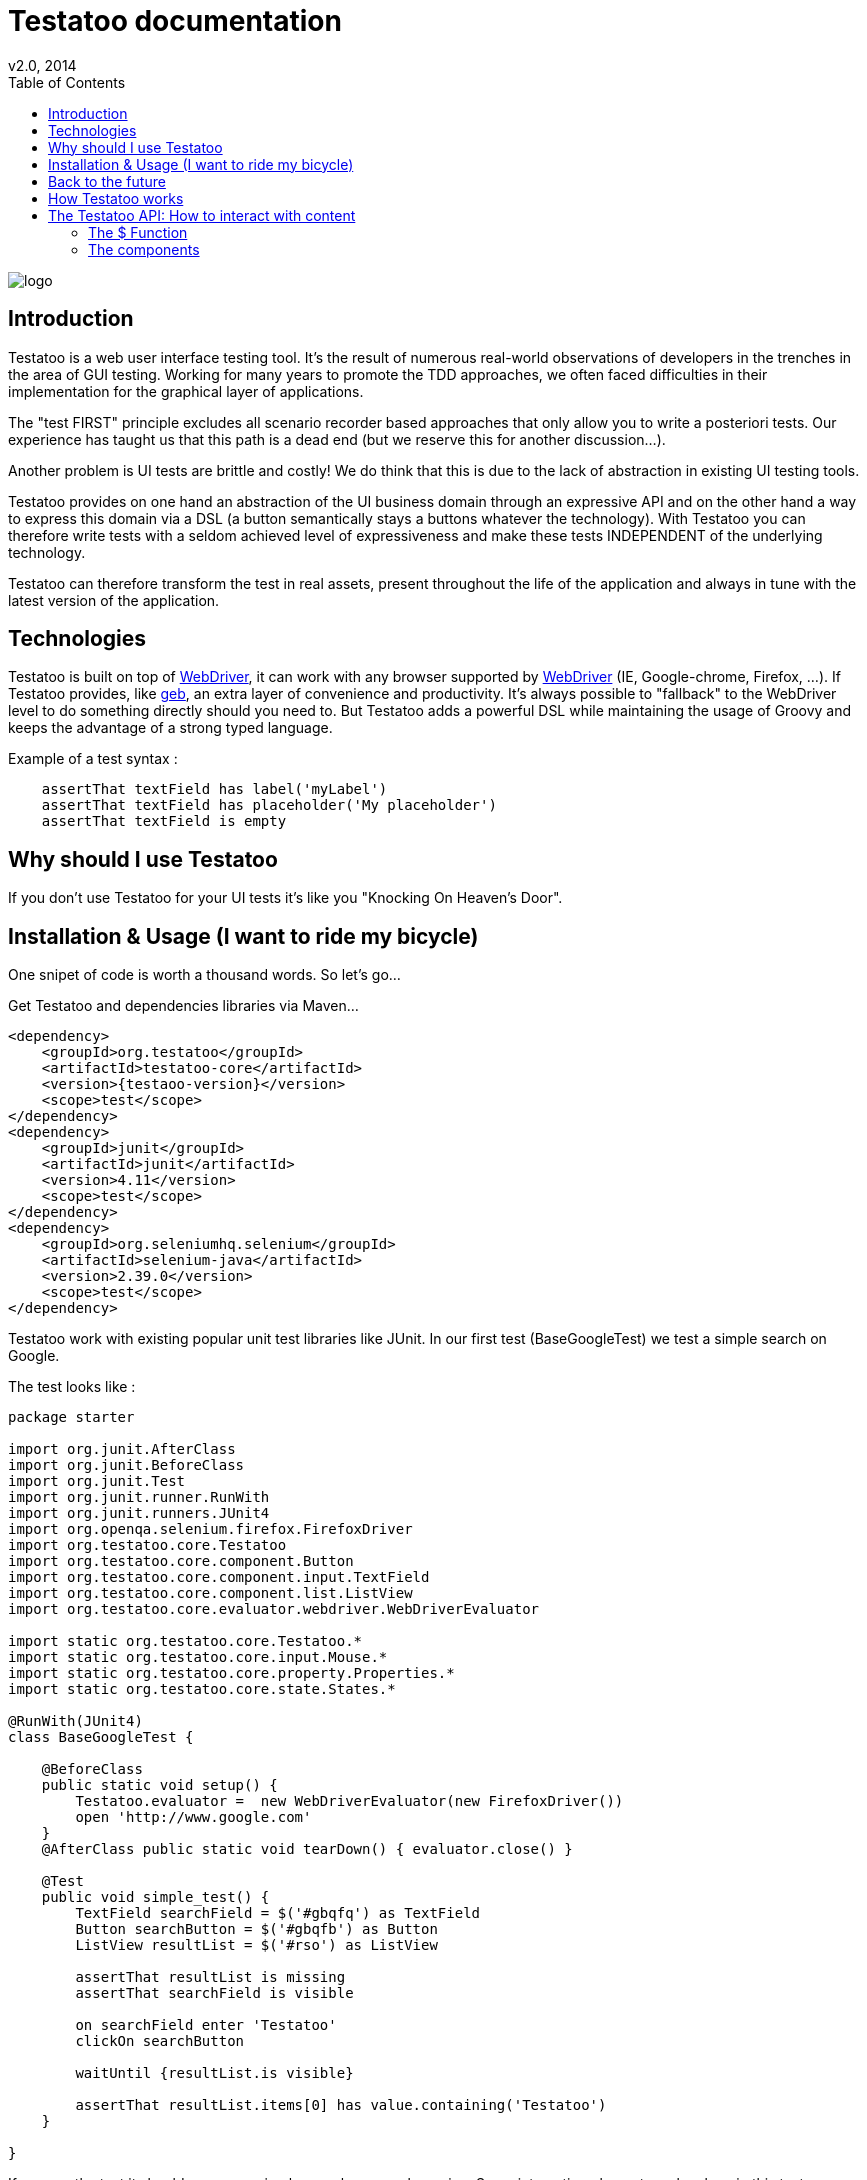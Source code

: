 = Testatoo documentation
v2.0, 2014
:toc:
:doctype: book
:icons: font
:homepage: https://github.com/Ovea/testatoo
:desc: This is the documentation of Testatoo
:testaoo-version: 2.0.b1

:source-highlighter: highlightjs
:imagesdir: images

image:logo.png[float="left"]

== Introduction

Testatoo is a web user interface testing tool. It's the result of numerous real-world observations of developers in the trenches in the area of GUI testing.
Working for many years to promote the TDD approaches, we often faced difficulties in their implementation for the graphical layer of applications.

The "test FIRST" principle excludes all scenario recorder based approaches that only allow you to write a posteriori tests.
Our experience has taught us that this path is a dead end (but we reserve this for another discussion...).

Another problem is UI tests are brittle and costly! We do think that this is due to the lack of abstraction in existing UI testing tools.

Testatoo provides on one hand an abstraction of the UI business domain through an expressive API and on the other hand a way to express this domain via a DSL (a button semantically stays a buttons whatever the technology).
With Testatoo you can therefore write tests with a seldom achieved level of expressiveness and make these tests INDEPENDENT of the underlying technology.

Testatoo can therefore transform the test in real assets, present throughout the life of the application and always in tune with the latest version of the application.

== Technologies

Testatoo is built on top of http://code.google.com/p/selenium/[WebDriver], it can work with any browser supported by https://code.google.com/p/selenium/wiki/FrequentlyAskedQuestions[WebDriver] (IE, Google-chrome, Firefox, ...).
If Testatoo provides, like http://www.gebish.org/testing[geb], an extra layer of convenience and productivity. It's always possible to "fallback" to the WebDriver level to do something directly should you need to.
But Testatoo adds a powerful DSL while maintaining the usage of Groovy and keeps the advantage of a strong typed language.

Example of a test syntax :

[source, groovy]
-------------------------------------------------------------------------------
    assertThat textField has label('myLabel')
    assertThat textField has placeholder('My placeholder')
    assertThat textField is empty
-------------------------------------------------------------------------------

== Why should I use Testatoo

If you don't use Testatoo for your UI tests it's like you "Knocking On Heaven's Door".

== Installation & Usage (I want to ride my bicycle)

One snipet of code is worth a thousand words.
So let's go...

Get Testatoo and dependencies libraries via Maven...

[source, xml]
-------------------------------------------------------------------------------
<dependency>
    <groupId>org.testatoo</groupId>
    <artifactId>testatoo-core</artifactId>
    <version>{testaoo-version}</version>
    <scope>test</scope>
</dependency>
<dependency>
    <groupId>junit</groupId>
    <artifactId>junit</artifactId>
    <version>4.11</version>
    <scope>test</scope>
</dependency>
<dependency>
    <groupId>org.seleniumhq.selenium</groupId>
    <artifactId>selenium-java</artifactId>
    <version>2.39.0</version>
    <scope>test</scope>
</dependency>
-------------------------------------------------------------------------------

Testatoo work with existing popular unit test libraries like JUnit.
In our first test (BaseGoogleTest) we test a simple search on Google.

The test looks like :

[source, groovy]
-------------------------------------------------------------------------------
package starter

import org.junit.AfterClass
import org.junit.BeforeClass
import org.junit.Test
import org.junit.runner.RunWith
import org.junit.runners.JUnit4
import org.openqa.selenium.firefox.FirefoxDriver
import org.testatoo.core.Testatoo
import org.testatoo.core.component.Button
import org.testatoo.core.component.input.TextField
import org.testatoo.core.component.list.ListView
import org.testatoo.core.evaluator.webdriver.WebDriverEvaluator

import static org.testatoo.core.Testatoo.*
import static org.testatoo.core.input.Mouse.*
import static org.testatoo.core.property.Properties.*
import static org.testatoo.core.state.States.*

@RunWith(JUnit4)
class BaseGoogleTest {

    @BeforeClass
    public static void setup() {
        Testatoo.evaluator =  new WebDriverEvaluator(new FirefoxDriver())
        open 'http://www.google.com'
    }
    @AfterClass public static void tearDown() { evaluator.close() }

    @Test
    public void simple_test() {
        TextField searchField = $('#gbqfq') as TextField
        Button searchButton = $('#gbqfb') as Button
        ListView resultList = $('#rso') as ListView

        assertThat resultList is missing
        assertThat searchField is visible

        on searchField enter 'Testatoo'
        clickOn searchButton

        waitUntil {resultList.is visible}

        assertThat resultList.items[0] has value.containing('Testatoo')
    }

}
-------------------------------------------------------------------------------

If you run the test it should process a simple search on google engine.
Some interesting element can be show in this test :

Testatoo work with Strongly typed components:: Testatoo manipulate typed components like TextField, Button, ListView.
                                         The power of Testatoo is in one hand to provide a rich list of components and on the other one the possibility
                                         to easily create and compose your own components set.

Testatoo use deferred evaluation:: As you can see we instantiate a ListView event if the component is not available in the page.
                                   You can test if the component is missing

Testatoo DSL is very clean and functional:: Testatoo is based on a clear and powerful syntax.
Testatoo code never refer to a technical layer:: Under no circumstances in this test the underline DOM technology transpire in our code.

[NOTE]
===============================
As a rule when you create a test with Testatoo we recommend to add some default import to facilitate the automatic completion on your favorite IDE(A).

[source, groovy]
-------------------------------------------------------------------------------

import static org.testatoo.core.Testatoo.*
import static org.testatoo.core.input.Mouse.*
import static org.testatoo.core.property.Properties.*
import static org.testatoo.core.state.States.*

-------------------------------------------------------------------------------
===============================

== Back to the future

Well well well (My Michelle), as explained Testatoo is library to write functional test. Functional test mean SPECIFICATION.

As a SPECIFIER I want to express my test (intention) BEFORE to code my UI. So if the intention is to have
a page with two radio buttons to select the gender (male or female). The test can be expressed like this :

-------------------------------------------------------------------------------
assert that the maleRadio is unchecked
and it has label "Male"

assert that the femaleRadio is unchecked
and it has label "Female"

check the maleRadio
assert that the maleRadio is checked
assert that the femaleRadio is unchecked

check the femaleRadio
assert that the femaleRadio checked
assert that the maleRadio is unchecked
-------------------------------------------------------------------------------

The Testatoo syntax to express this specification is :

[source, groovy]
-------------------------------------------------------------------------------
assertThat {
    maleRadio.is(unchecked) and maleRadio.has label('Male')
    femaleRadio.is(unchecked) and femaleRadio.has label('Female')
}

check maleRadio
assertThat maleRadio is checked
assertThat femaleRadio is unchecked

check femaleRadio
assertThat femaleRadio is checked
assertThat maleRadio is unchecked
-------------------------------------------------------------------------------

Pretty close isn't it ;)

Testatoo provides a DSL to write tests in a natural language easy to manipulate for a specifications point of view.
As this is a high level language, it allows tests to be written before UI coding.

YES, for the first time with Testatoo you can write UI functional test FIRST (yeah I know, it's pretty cool)

== How Testatoo works

1 - The browser is launched through Webdriver

[source, groovy]
-------------------------------------------------------------------------------
Testatoo.evaluator =  new WebDriverEvaluator(new FirefoxDriver())
-------------------------------------------------------------------------------

You can add all the required "DesiredCapabilities" on your WebDriver config

2 - The application under testing URL is opened

[source, groovy]
-------------------------------------------------------------------------------
open 'http://www.google.com'
-------------------------------------------------------------------------------

3 - Testatoo inject the isolated (noConflict mode) jQuery lib in application under test. Testatoo use the jQuery functional API
to make complex DOM evaluations.

== The Testatoo API: How to interact with content

=== The $ Function

The $ function is the access point of component creation. The $ function is the strict equivalent of the popular jQuery $ function.
In fact in Testatoo the $ groovy function is a wrapper on the underline jQuery function.

=== The components

Testatoo come with a bunch of predefined HTML components. These components are not only the standard representation of HTML element
but also a powerful base to build your own components. Each component support States and Properties. One of the strength of Testatoo
is the capability to add support to new States and Properties as override existing States and Properties on existing or new components.

[NOTE]
===============================
All Testatoo component inherit from the base class Component.groovy

[options="header"]
|==================================================================================
| Component             |   Supported properties      |       Supported states
|      Button           |                             |
|      Form             |                             |
|      Heading          |                             |
|      Image            |                             |
|      Link             |                             |
|      Panel            |                             |
|      DropDown         |                             |
|      GroupItem        |                             |
|      Item             |                             |
|      ListBox          |                             |
|      ListView         |                             |
|      DataGrid         |                             |
|      Column           |                             |
|      Cell             |                             |
|      Row              |                             |
|      CheckBox         |                             |
|      ColorField       |                             |
|      DateField        |                             |
|      DateTimeField    |                             |
|      EmailField       |                             |
|      MonthField       |                             |
|      NumberField      |                             |
|      PasswordField    |                             |
|      PhoneField       |                             |
|      Radio            |                             |
|      RangeField       |                             |
|      SearchField      |                             |
|      TextField        |                             |
|      TimeField        |                             |
|      URLField         |                             |
|      WeekField        |                             |
|==================================================================================





=== The Action

==== Mouse

==== Keyboard








